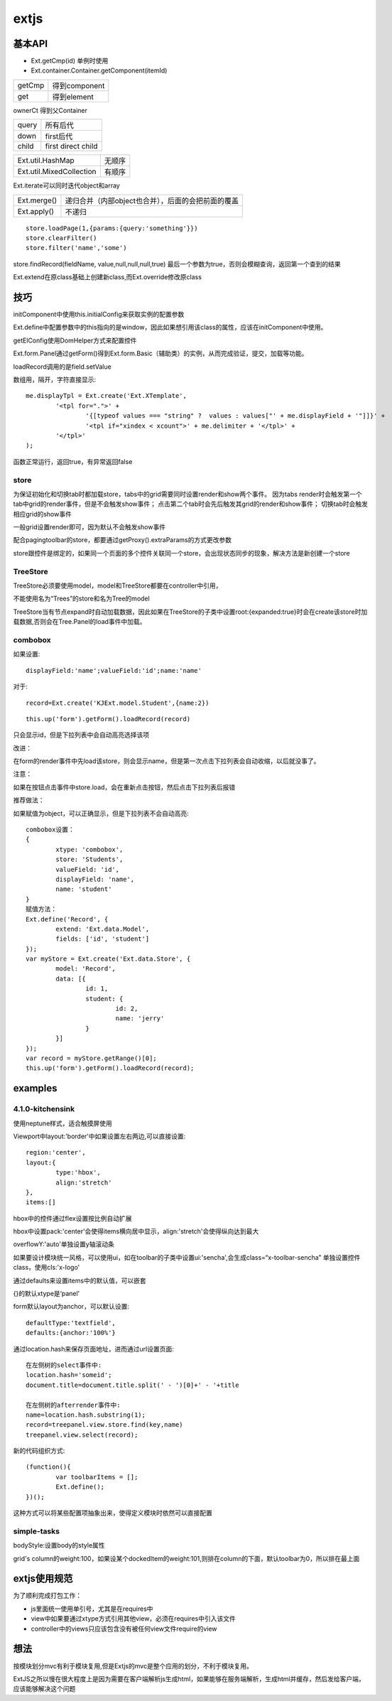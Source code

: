 .. _extjs:


***************
extjs
***************

基本API
=============================

* Ext.getCmp(id)	单例时使用
* Ext.container.Container.getComponent(itemId)

=======	=========
getCmp	得到component
get		得到element
=======	=========

ownerCt	得到父Container

======	====
query	所有后代
down	first后代
child	first direct child
======	====

===========================	=====
Ext.util.HashMap			无顺序
Ext.util.MixedCollection	有顺序
===========================	=====

Ext.iterate可以同时迭代object和array

===========	=========
Ext.merge()	递归合并（内部object也合并），后面的会把前面的覆盖
Ext.apply()	不递归
===========	=========

::

	store.loadPage(1,{params:{query:'something'}})
	store.clearFilter()
	store.filter('name','some')

store.findRecord(fieldName, value,null,null,null,true)
最后一个参数为true，否则会模糊查询，返回第一个查到的结果

Ext.extend在原class基础上创建新class,而Ext.override修改原class

技巧
=============================

initComponent中使用this.initialConfig来获取实例的配置参数

Ext.define中配置参数中的this指向的是window，因此如果想引用该class的属性，应该在initComponent中使用。

getElConfig使用DomHelper方式来配置控件

Ext.form.Panel通过getForm()得到Ext.form.Basic（辅助类）的实例，从而完成验证，提交，加载等功能。

loadRecord调用的是field.setValue

数组用，隔开，字符直接显示::

	me.displayTpl = Ext.create('Ext.XTemplate',
		'<tpl for=".">' +
			'{[typeof values === "string" ?  values : values["' + me.displayField + '"]]}' +
			'<tpl if="xindex < xcount">' + me.delimiter + '</tpl>' +
		'</tpl>'
	);

函数正常运行，返回true，有异常返回false

store
-------------------------

为保证初始化和切换tab时都加载store，tabs中的grid需要同时设置render和show两个事件。
因为tabs render时会触发第一个tab中grid的render事件，但是不会触发show事件；
点击第二个tab时会先后触发其grid的render和show事件；
切换tab时会触发相应grid的show事件

一般grid设置render即可，因为默认不会触发show事件

配合pagingtoolbar的store，都要通过getProxy().extraParams的方式更改参数

store跟控件是绑定的，如果同一个页面的多个控件关联同一个store，会出现状态同步的现象，解决方法是新创建一个store

TreeStore
-------------------------

TreeStore必须要使用model，model和TreeStore都要在controller中引用，

不能使用名为“Trees”的store和名为Tree的model

TreeStore当有节点expand时自动加载数据，因此如果在TreeStore的子类中设置root:{expanded:true}时会在create该store时加载数据,否则会在Tree.Panel的load事件中加载。

combobox
-------------------------

如果设置::

	displayField:'name';valueField:'id';name:'name'
	
对于::

	record=Ext.create('KJExt.model.Student',{name:2})

::

	this.up('form').getForm().loadRecord(record)

只会显示id，但是下拉列表中会自动高亮选择该项

改进：

在form的render事件中先load该store，则会显示name，但是第一次点击下拉列表会自动收缩，以后就没事了。

注意：

如果在按钮点击事件中store.load，会在重新点击按钮，然后点击下拉列表后报错

推荐做法：

如果赋值为object，可以正确显示，但是下拉列表不会自动高亮::

	combobox设置：
	{
		xtype: 'combobox',
		store: 'Students',
		valueField: 'id',
		displayField: 'name',
		name: 'student'
	}
	赋值方法：
	Ext.define('Record', {
		extend: 'Ext.data.Model',
		fields: ['id', 'student']
	});
	var myStore = Ext.create('Ext.data.Store', {
		model: 'Record',
		data: [{
			id: 1,
			student: {
				id: 2,
				name: 'jerry'
			}
		}]
	});
	var record = myStore.getRange()[0];
	this.up('form').getForm().loadRecord(record);


examples
=============================

4.1.0-kitchensink
-------------------------

使用neptune样式，适合触摸屏使用

Viewport中layout:'border'中如果设置左右两边,可以直接设置::

	region:'center',
	layout:{
		type:'hbox',
		align:'stretch'
	},
	items:[]

hbox中的控件通过flex设置按比例自动扩展

hbox中设置pack:'center'会使得items横向居中显示，align:'stretch'会使得纵向达到最大

overflowY:'auto'单独设置y轴滚动条

如果要设计模块统一风格，可以使用ui，如在toolbar的子类中设置ui:'sencha',会生成class=“x-toolbar-sencha”
单独设置控件class，使用cls:'x-logo'

通过defaults来设置items中的默认值，可以嵌套

{}的默认xtype是‘panel'

form默认layout为anchor，可以默认设置::

	defaultType:'textfield',
	defaults:{anchor:'100%'}

通过location.hash来保存页面地址，进而通过url设置页面::

	在左侧树的select事件中:
	location.hash='someid';
	document.title=document.title.split(' - ')[0]+' - '+title

	在左侧树的afterrender事件中:
	name=location.hash.substring(1);
	record=treepanel.view.store.find(key,name)
	treepanel.view.select(record);

新的代码组织方式::

	(function(){
		var toolbarItems = [];
		Ext.define();
	})();

这种方式可以将某些配置项抽象出来，使得定义模块时依然可以直接配置

simple-tasks
-------------------------

bodyStyle:设置body的style属性

grid's column的weight:100，如果设某个dockedItem的weight:101,则排在column的下面，默认toolbar为0，所以排在最上面

extjs使用规范
=============================

为了顺利完成打包工作：

* js里面统一使用单引号，尤其是在requires中
* view中如果要通过xtype方式引用其他view，必须在requires中引入该文件
* controller中的views只应该包含没有被任何view文件require的view

想法
=============================

按模块划分mvc有利于模块复用,但是Extjs的mvc是整个应用的划分，不利于模块复用。

ExtJS之所以慢在很大程度上是因为需要在客户端解析js生成html，如果能够在服务端解析，生成html并缓存，然后发给客户端，应该能够解决这个问题


